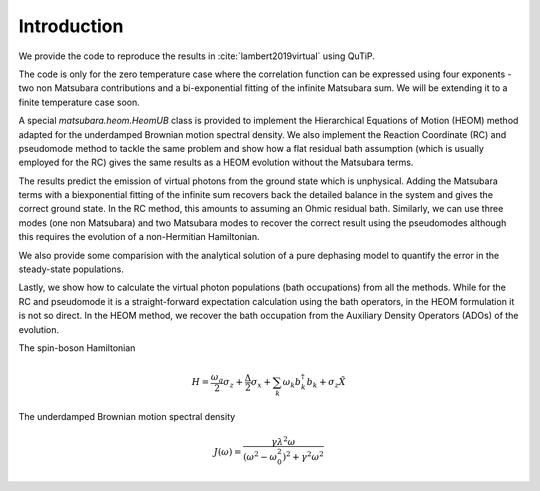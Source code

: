 ############
Introduction
############

We provide the code to reproduce the results in :cite:`lambert2019virtual` using QuTiP.

The code is only for the zero temperature case where the correlation function can be expressed using four exponents - two non Matsubara contributions and a bi-exponential fitting of the infinite Matsubara sum. We will be extending it to a finite temperature case soon.

A special `matsubara.heom.HeomUB` class is provided to implement the Hierarchical Equations of Motion (HEOM) method adapted for the underdamped Brownian motion spectral density. We also implement the Reaction Coordinate (RC) and pseudomode method to tackle the same problem and show how a flat residual bath assumption (which is usually employed for the RC) gives the same results as a HEOM evolution without the Matsubara terms.

The results predict the emission of virtual photons from the ground state which is unphysical.
Adding the Matsubara terms with a biexponential fitting of the infinite sum recovers back the 
detailed balance in the system and gives the correct ground state. In the RC method, this amounts to assuming an Ohmic residual bath. Similarly, we can use three modes (one non Matsubara) and two Matsubara modes to recover the correct result using the pseudomodes although
this requires the evolution of a non-Hermitian Hamiltonian.

We also provide some comparision with the analytical solution of a pure dephasing model to quantify the error in the steady-state populations.

Lastly, we show how to calculate the virtual photon populations (bath occupations) from all the methods. While for the RC and pseudomode it is a straight-forward expectation calculation using the bath operators, in the HEOM formulation it is not so direct. In the HEOM method, we
recover the bath occupation from the Auxiliary Density Operators (ADOs) of the evolution.

The spin-boson Hamiltonian

.. math::

	H = \frac{\omega_q}{2}\sigma_z + \frac{\Delta}{2}  \sigma_x + \sum_k \omega_k b_k^{\dagger}b_k + \sigma_z \tilde{X}


The underdamped Brownian motion spectral density

.. math::

	J(\omega) =\frac{ \gamma \lambda^2\omega}{(\omega^2-\omega_0^2)^2+\gamma^2 \omega^2}
